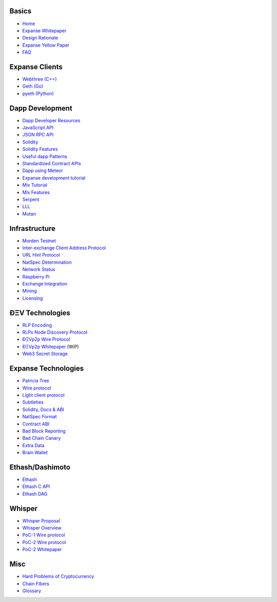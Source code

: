 Basics
~~~~~~

-  `Home <https://github.com/expanse-org/wiki/wiki/>`__
-  `Expanse
   Whitepaper <https://github.com/expanse-org/wiki/wiki/White-Paper>`__
-  `Design
   Rationale <https://github.com/expanse-org/wiki/wiki/Design-Rationale>`__
-  `Expanse Yellow Paper <http://gavwood.com/Paper.pdf>`__
-  `FAQ <https://github.com/expanse-org/wiki/wiki/FAQ>`__

Expanse Clients
~~~~~~~~~~~~~~~~

-  `Webthree
   (C++) <https://github.com/expanse-org/webthree-umbrella/wiki>`__
-  `Geth (Go) <https://github.com/expanse-org/go-expanse/wiki>`__
-  `pyeth (Python) <https://github.com/expanse-org/pyethereum/wiki>`__

Dapp Development
~~~~~~~~~~~~~~~~

-  `Dapp Developer
   Resources <https://github.com/expanse-org/wiki/wiki/Dapp-Developer-Resources>`__
-  `JavaScript
   API <https://github.com/expanse-org/wiki/wiki/JavaScript-API>`__
-  `JSON RPC API <https://github.com/expanse-org/wiki/wiki/JSON-RPC>`__
-  `Solidity <https://expanse.github.io/solidity/docs/home/>`__
-  `Solidity
   Features <https://github.com/expanse-org/wiki/wiki/Solidity-Features>`__
-  `Useful dapp
   Patterns <https://github.com/expanse-org/wiki/wiki/Useful-Ðapp-Patterns>`__
-  `Standardized Contract
   APIs <https://github.com/expanse-org/wiki/wiki/Standardized_Contract_APIs>`__
-  `Dapp using
   Meteor <https://github.com/expanse-org/wiki/wiki/Dapp-using-Meteor>`__
-  `Expanse development
   tutorial <https://github.com/expanse-org/wiki/wiki/Expanse-Development-Tutorial>`__
-  `Mix
   Tutorial <https://github.com/expanse-org/wiki/wiki/Mix:-The-DApp-IDE>`__
-  `Mix Features <https://github.com/expanse-org/wiki/wiki/Mix-Features>`__
-  `Serpent <https://github.com/expanse-org/wiki/wiki/Serpent>`__
-  `LLL <https://github.com/expanse-org/cpp-expanse/wiki/LLL>`__
-  `Mutan <https://github.com/obscuren/mutan>`__

Infrastructure
~~~~~~~~~~~~~~

-  `Morden Testnet <https://github.com/expanse-org/wiki/wiki/Morden>`__
-  `Inter-exchange Client Address
   Protocol <https://github.com/expanse-org/wiki/wiki/ICAP:-Inter-exchange-Client-Address-Protocol>`__
-  `URL Hint
   Protocol <https://github.com/expanse-org/wiki/wiki/URL-Hint-Protocol>`__
-  `NatSpec
   Determination <https://github.com/expanse-org/wiki/wiki/NatSpec-Determination>`__
-  `Network
   Status <https://github.com/expanse-org/wiki/wiki/Network-Status>`__
-  `Raspberry
   Pi <https://github.com/expanse-org/wiki/wiki/Raspberry-Pi-instructions>`__
-  `Exchange
   Integration <https://github.com/expanse-org/wiki/wiki/Exchange-Integration>`__
-  `Mining <https://github.com/expanse-org/wiki/wiki/Mining>`__
-  `Licensing <https://github.com/expanse-org/wiki/wiki/Licensing>`__

ÐΞV Technologies
~~~~~~~~~~~~~~~~

-  `RLP Encoding <https://github.com/expanse-org/wiki/wiki/RLP>`__
-  `RLPx Node Discovery
   Protocol <https://github.com/expanse-org/wiki/wiki/Node-discovery-protocol-(RLPx)>`__
-  `ÐΞVp2p Wire
   Protocol <https://github.com/expanse-org/wiki/wiki/%C3%90%CE%9EVp2p-Wire-Protocol>`__
-  `ÐΞVp2p
   Whitepaper <https://github.com/expanse-org/wiki/wiki/libp2p-Whitepaper>`__
   (WiP)
-  `Web3 Secret
   Storage <https://github.com/expanse-org/wiki/wiki/Web3-Secret-Storage-Definition>`__

Expanse Technologies
~~~~~~~~~~~~~~~~~~~~~

-  `Patricia
   Tree <https://github.com/expanse-org/wiki/wiki/Patricia-Tree>`__
-  `Wire
   protocol <https://github.com/expanse-org/wiki/wiki/Expanse-Wire-Protocol>`__
-  `Light client
   protocol <https://github.com/expanse-org/wiki/wiki/Light-client-protocol>`__
-  `Subtleties <https://github.com/expanse-org/wiki/wiki/Subtleties>`__
-  `Solidity, Docs &
   ABI <https://github.com/expanse-org/wiki/wiki/Solidity,-Docs-and-ABI>`__
-  `NatSpec
   Format <https://github.com/expanse-org/wiki/wiki/Expanse-Natural-Specification-Format>`__
-  `Contract
   ABI <https://github.com/expanse-org/wiki/wiki/Expanse-Contract-ABI>`__
-  `Bad Block
   Reporting <http://github.com/expanse-org/wiki/wiki/Bad-Block-Reporting>`__
-  `Bad Chain
   Canary <http://github.com/expanse-org/wiki/wiki/Bad-Chain-Canary>`__
-  `Extra Data <http://github.com/expanse-org/wiki/wiki/Extra-Data>`__
-  `Brain Wallet <https://github.com/expanse-org/wiki/wiki/Brain-Wallet>`__

Ethash/Dashimoto
~~~~~~~~~~~~~~~~

-  `Ethash <https://github.com/expanse-org/wiki/wiki/Ethash>`__
-  `Ethash C API <https://github.com/expanse-org/wiki/wiki/Ethash-C-API>`__
-  `Ethash DAG <https://github.com/expanse-org/wiki/wiki/Ethash-DAG>`__

Whisper
~~~~~~~

-  `Whisper Proposal <https://github.com/expanse-org/wiki/wiki/Whisper>`__
-  `Whisper
   Overview <https://github.com/expanse-org/wiki/wiki/Whisper-Overview>`__
-  `PoC-1 Wire
   protocol <https://github.com/expanse-org/wiki/wiki/Whisper-Wire-Protocol>`__
-  `PoC-2 Wire
   protocol <https://github.com/expanse-org/wiki/wiki/Whisper-PoC-2-Wire-Protocol>`__
-  `PoC-2
   Whitepaper <https://github.com/expanse-org/wiki/wiki/Whisper-PoC-2-Protocol-Spec>`__

Misc
~~~~

-  `Hard Problems of
   Cryptocurrency <https://github.com/expanse-org/wiki/wiki/Problems>`__
-  `Chain
   Fibers <https://github.com/expanse-org/wiki/wiki/Chain-Fibers-Redux>`__
-  `Glossary <https://github.com/expanse-org/wiki/wiki/Glossary>`__

